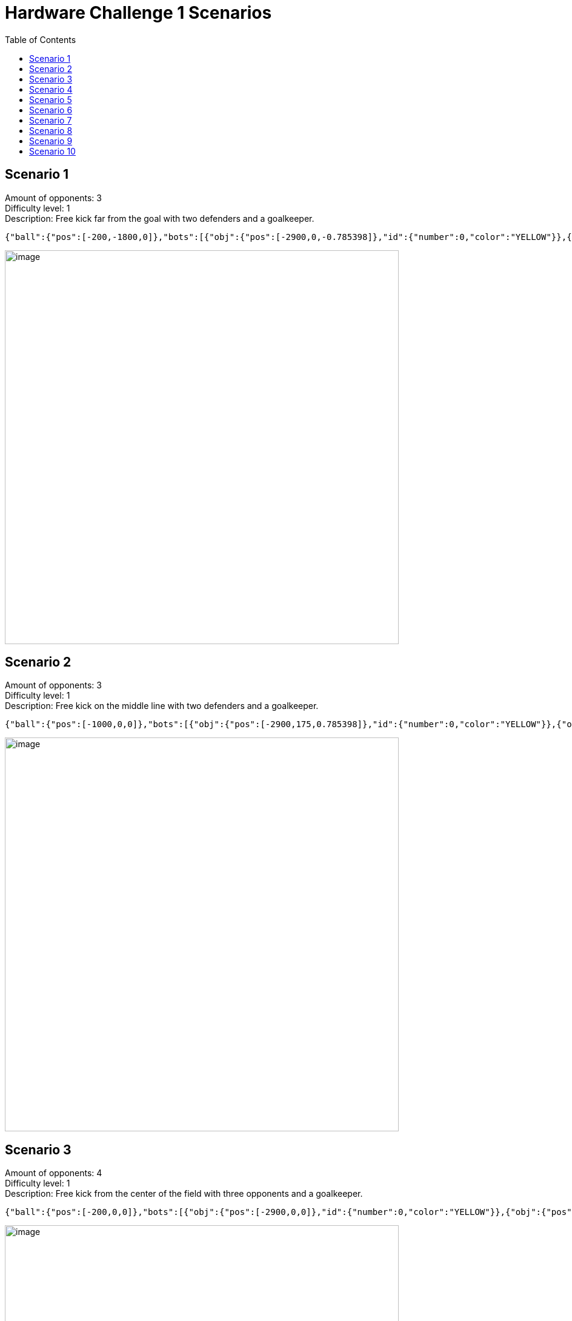 = Hardware Challenge 1 Scenarios
:toc:

== Scenario 1
Amount of opponents: 3 +
Difficulty level: 1 +
Description: Free kick far from the goal with two defenders and a goalkeeper. +

[source,json]
----
{"ball":{"pos":[-200,-1800,0]},"bots":[{"obj":{"pos":[-2900,0,-0.785398]},"id":{"number":0,"color":"YELLOW"}},{"obj":{"pos":[-2000,-750,0]},"id":{"number":1,"color":"YELLOW"}},{"obj":{"pos":[-2000,-550,0]},"id":{"number":2,"color":"YELLOW"}}]}
----

image:scenario1.png[image,width=650]

== Scenario 2
Amount of opponents: 3 +
Difficulty level: 1 +
Description: Free kick on the middle line with two defenders and a goalkeeper. +

[source,json]
----
{"ball":{"pos":[-1000,0,0]},"bots":[{"obj":{"pos":[-2900,175,0.785398]},"id":{"number":0,"color":"YELLOW"}},{"obj":{"pos":[-2000,-175,0]},"id":{"number":1,"color":"YELLOW"}},{"obj":{"pos":[-1500,0,0]},"id":{"number":2,"color":"YELLOW"}}]}
----

image:scenario2.png[image,width=650]

== Scenario 3
Amount of opponents: 4 +
Difficulty level: 1 +
Description: Free kick from the center of the field with three opponents and a goalkeeper. +

[source,json]
----
{"ball":{"pos":[-200,0,0]},"bots":[{"obj":{"pos":[-2900,0,0]},"id":{"number":0,"color":"YELLOW"}},{"obj":{"pos":[-2000,500,0]},"id":{"number":1,"color":"YELLOW"}},{"obj":{"pos":[-2000,-500,0]},"id":{"number":2,"color":"YELLOW"}},{"obj":{"pos":[-1000,0,0]},"id":{"number":3,"color":"YELLOW"}}]}
----

image:scenario3.png[image, width=650]

== Scenario 4
Amount of opponents: 4 +
Difficulty level: 2 +
Description: Free kick from the middle line with three opponents and a goalkeeper. +

[source,json]
----
{"ball":{"pos":[-1400,0,0]},"bots":[{"obj":{"pos":[-2900,0,0]},"id":{"number":0,"color":"YELLOW"}},{"obj":{"pos":[-1950,500,0]},"id":{"number":1,"color":"YELLOW"}},{"obj":{"pos":[-1950,0,0]},"id":{"number":2,"color":"YELLOW"}},{"obj":{"pos":[-1950,-500,0]},"id":{"number":3,"color":"YELLOW"}}]}
----

image:scenario4.png[image,width=650]

== Scenario 5
Amount of opponents: 5 +
Difficulty level: 3 +
Description: Free kick from the top-left part of the field with 4 opponents and a goalkeeper. +

[source,json]
----
{"ball":{"pos":[-2850,1750,0]},"bots":[{"obj":{"pos":[-2900,-200,-0.785398]},"id":{"number":0,"color":"YELLOW"}},{"obj":{"pos":[-2850,1100,1.5708]},"id":{"number":1,"color":"YELLOW"}},{"obj":{"pos":[-2000,500,0]},"id":{"number":2,"color":"YELLOW"}},{"obj":{"pos":[-2000,0,0]},"id":{"number":3,"color":"YELLOW"}},{"obj":{"pos":[-1450,1750,3.14]},"id":{"number":4,"color":"YELLOW"}}]}
----

image:scenario5.png[image,width=650]

== Scenario 6
Amount of opponents: 5 +
Difficulty level: 2 +
Description: Free kick from the bottom-right part of the field with four opponents and a goalkeeper. +

[source,json]
----
{"ball":{"pos":[-950,-1550,0]},"bots":[{"obj":{"pos":[-2900,0,0]},"id":{"number":0,"color":"YELLOW"}},{"obj":{"pos":[-2000,950,0.785398]},"id":{"number":1,"color":"YELLOW"}},{"obj":{"pos":[-2400,1250,0.785398]},"id":{"number":2,"color":"YELLOW"}},{"obj":{"pos":[-2000,360,-0.785398]},"id":{"number":3,"color":"YELLOW"}},{"obj":{"pos":[-1450,-1210,0]},"id":{"number":4,"color":"YELLOW"}}]}
----

image:scenario6.png[image,width=650]

== Scenario 7
Amount of opponents: 5 +
Difficulty level: 3 +
Description: Free kick from the bottom-left part of the field with four opponents and a goalkeeper. +

[source,json]
----
{"ball":{"pos":[-2800,-1800,0]},"bots":[{"obj":{"pos":[-2910,-300,-1.571]},"id":{"number":0,"color":"YELLOW"}},{"obj":{"pos":[-2600,1200,1.571]},"id":{"number":1,"color":"YELLOW"}},{"obj":{"pos":[-1700,-350,0]},"id":{"number":2,"color":"YELLOW"}},{"obj":{"pos":[-2300,-1300,-2.356]},"id":{"number":3,"color":"YELLOW"}},{"obj":{"pos":[-2000,300,0]},"id":{"number":4,"color":"YELLOW"}}]}
----

image:scenario7.png[image,width=650]

== Scenario 8
Amount of opponents: 6 +
Difficulty level: 3 +
Description: Free kick from the top-right corner with five opponents and a goalkeeper. +

[source,json]
----
{"ball":{"pos":[-200,1800,0]},"bots":[{"obj":{"pos":[-2900,100,0]},"id":{"number":0,"color":"YELLOW"}},{"obj":{"pos":[-2250,1200,0.785]},"id":{"number":1,"color":"YELLOW"}},{"obj":{"pos":[-2050,800,0]},"id":{"number":2,"color":"YELLOW"}},{"obj":{"pos":[-2050,400,0]},"id":{"number":3,"color":"YELLOW"}},{"obj":{"pos":[-2050,-400,0]},"id":{"number":4,"color":"YELLOW"}},{"obj":{"pos":[-2050,-800,0]},"id":{"number":5,"color":"YELLOW"}}]}
----

image:scenario8.png[image,width=650]

== Scenario 9
Amount of opponents: 6 +
Difficulty level: 3 +
Description: Free kick from the bottom-left part of the field with five opponents and a goalkeeper. +

[source,json]
----
{"ball":{"pos":[-2800,-1750,0]},"bots":[{"obj":{"pos":[-2910,-300,-1.571]},"id":{"number":0,"color":"YELLOW"}},{"obj":{"pos":[-2050,1050,0]},"id":{"number":1,"color":"YELLOW"}},{"obj":{"pos":[-800,1000,-0.785]},"id":{"number":2,"color":"YELLOW"}},{"obj":{"pos":[-1350,350,0]},"id":{"number":3,"color":"YELLOW"}},{"obj":{"pos":[-1550,-600,0]},"id":{"number":4,"color":"YELLOW"}},{"obj":{"pos":[-2200,-1200,0.785]},"id":{"number":5,"color":"YELLOW"}}]}
----

image:scenario9.png[image,width=650]

== Scenario 10
Amount of opponents: 6 +
Difficulty level: 2 +
Description: Free kick from within the field with five opponents and a goalkeeper. +

[source,json]
----
{"ball":{"pos":[-1300,650,0]},"bots":[{"obj":{"pos":[-2900,-150,0]},"id":{"number":0,"color":"YELLOW"}},{"obj":{"pos":[-2400,1250,0.785]},"id":{"number":1,"color":"YELLOW"}},{"obj":{"pos":[-2000,450,0]},"id":{"number":2,"color":"YELLOW"}},{"obj":{"pos":[-1300,0,1.571]},"id":{"number":3,"color":"YELLOW"}},{"obj":{"pos":[-1850,-300,-0.785]},"id":{"number":4,"color":"YELLOW"}},{"obj":{"pos":[-2000,-900,0]},"id":{"number":5,"color":"YELLOW"}}]}
----

image:scenario10.png[image,width=650]
